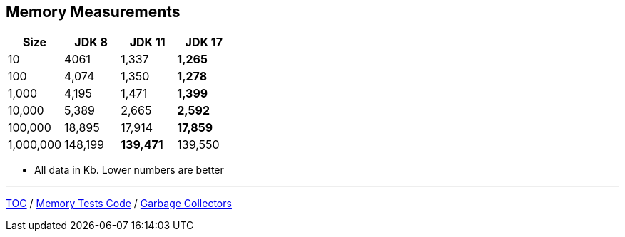 == Memory Measurements

[%header,cols=">1,>1,>1,>1"]
|===
|Size|JDK 8|JDK 11|JDK 17
|10|4061|1,337|*1,265*
|100|4,074|1,350|*1,278*
|1,000|4,195|1,471|*1,399*
|10,000|5,389|2,665|*2,592*
|100,000|18,895|17,914|*17,859*
|1,000,000|148,199|*139,471*|139,550
|===

* All data in Kb.
Lower numbers are better

---

link:./00_toc.adoc[TOC] /
link:./11_memory_tests_code.adoc[Memory Tests Code] /
link:./13_garbage_collectors.adoc[Garbage Collectors]
